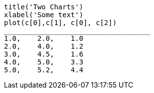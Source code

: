 
["mpl", "example.png"]
-------------------------------------------
title('Two Charts')
xlabel('Some text')
plot(c[0],c[1], c[0], c[2])                                                                                                                  
___________________________________
1.0,    2.0,    1.0
2.0,    4.0,    1.2
3.0,    4.5,    1.6
4.0,    5.0,    3.3
5.0,    5.2,    4.4
-------------------------------------------

